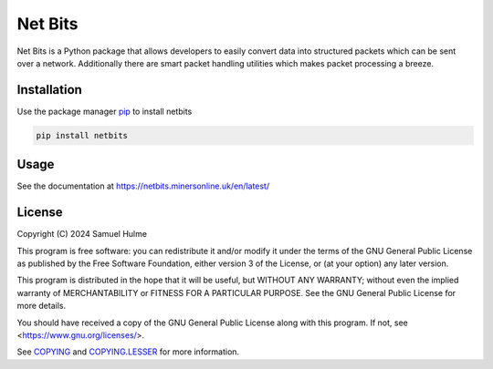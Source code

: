 Net Bits
=========

Net Bits is a Python package that allows developers to easily convert data into structured packets which can be sent over a network. Additionally there are smart packet handling utilities which makes packet processing a breeze.

Installation
------------

Use the package manager `pip <https://pip.pypa.io/en/stable/>`_ to install netbits

.. code-block:: bash

    pip install netbits

Usage
-----

See the documentation at https://netbits.minersonline.uk/en/latest/

License
-------

Copyright (C) 2024 Samuel Hulme

This program is free software: you can redistribute it and/or modify
it under the terms of the GNU General Public License as published by
the Free Software Foundation, either version 3 of the License, or
(at your option) any later version.

This program is distributed in the hope that it will be useful,
but WITHOUT ANY WARRANTY; without even the implied warranty of
MERCHANTABILITY or FITNESS FOR A PARTICULAR PURPOSE.  See the
GNU General Public License for more details.

You should have received a copy of the GNU General Public License
along with this program.  If not, see <https://www.gnu.org/licenses/>.

See `COPYING <https://github.com/ajh123/netbits/blob/main/COPYING>`_ and `COPYING.LESSER <https://github.com/ajh123/netbits/blob/main/COPYING.LESSER>`_ for more information.
